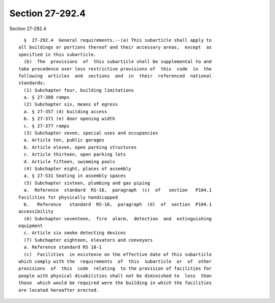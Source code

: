 Section 27-292.4
================

Section 27-292.4 ::    
        
     
        §  27-292.4  General requirements.--(a) This subarticle shall apply to
      all buildings or portions thereof and their accessory areas,  except  as
      specified in this subarticle.
        (b)  The  provisions  of  this subarticle shall be supplemental to and
      take precedence over less restrictive provisions of  this  code  in  the
      following  articles  and  sections  and  in  their  referenced  national
      standards:
        (1) Subchapter four, building limitations
        a. § 27-308 ramps
        (2) Subchapter six, means of egress
        a. § 27-357 (d) building access
        b. § 27-371 (e) door opening width
        c. § 27-377 ramps
        (3) Subchapter seven, special uses and occupancies
        a. Article ten, public garages
        b. Article eleven, open parking structures
        c. Article thirteen, open parking lots
        d. Article fifteen, swimming pools
        (4) Subchapter eight, places of assembly
        a. § 27-531 Seating in assembly spaces
        (5) Subchapter sixteen, plumbing and gas piping
        a.  Reference  standard  RS-16,  paragraph  (c)  of   section   P104.1
      Facilities for physically handicapped
        b.   Reference   standard  RS-16,  paragraph  (d)  of  section  P104.1
      accessibility
        (6) Subchapter seventeen,  fire  alarm,  detection  and  extinguishing
      equipment
        c. Article six smoke detecting devices
        (7) Subchapter eighteen, elevators and conveyors
        a. Reference standard RS 18-1
        (c)  Facilities  in existence on the effective date of this subarticle
      which comply with the  requirements  of  this  subarticle  or  of  other
      provisions  of  this  code  relating  to the provision of facilities for
      people with physical disabilities shall not be diminished to  less  than
      those  which would be required were the building in which the facilities
      are located hereafter erected.
    
    
    
    
    
    
    